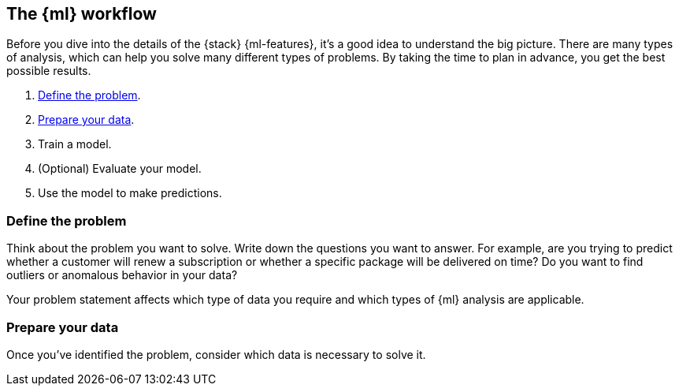 [role="xpack"]
[[workflow]]
== The {ml} workflow

Before you dive into the details of the {stack} {ml-features}, it's a good idea
to understand the big picture. There are many types of analysis, which can help
you solve many different types of problems. By taking the time to plan in
advance, you get the best possible results.

. <<workflow-define,Define the problem>>.

. <<workflow-prepare,Prepare your data>>.

. Train a model.

. (Optional) Evaluate your model.

. Use the model to make predictions.

[discrete]
[[workflow-define]]
=== Define the problem

Think about the problem you want to solve. Write down the questions you want
to answer. For example, are you trying to predict whether a customer will renew
a subscription or whether a specific package will be delivered on time? Do you
want to find outliers or anomalous behavior in your data?

Your problem statement affects which type of data you require and which types of
{ml} analysis are applicable.  

[discrete]
[[workflow-prepare]]
=== Prepare your data

Once you've identified the problem, consider which data is necessary to solve it.

////
Typically, the most useful {anomaly-detect} results come from data sets that
contain key performance indicators (KPIs) for the health, security, or success
of your business or system. You might even have {kib} dashboards that you're
already using to watch this data. It is important to be familiar with your data
so that you 


IMPORTANT: If you want to create {anomaly-jobs} in {kib}, you must use {dfeeds}.
That is to say, you must store your input data in {es}. When you create
a job, you select an existing index pattern and {kib} configures the {dfeed}
for you under the covers.

If your data is outside of {es}, {anomaly-detect} is still possible by using the
{ref}/ml-post-data.html[post data to jobs API].
////
